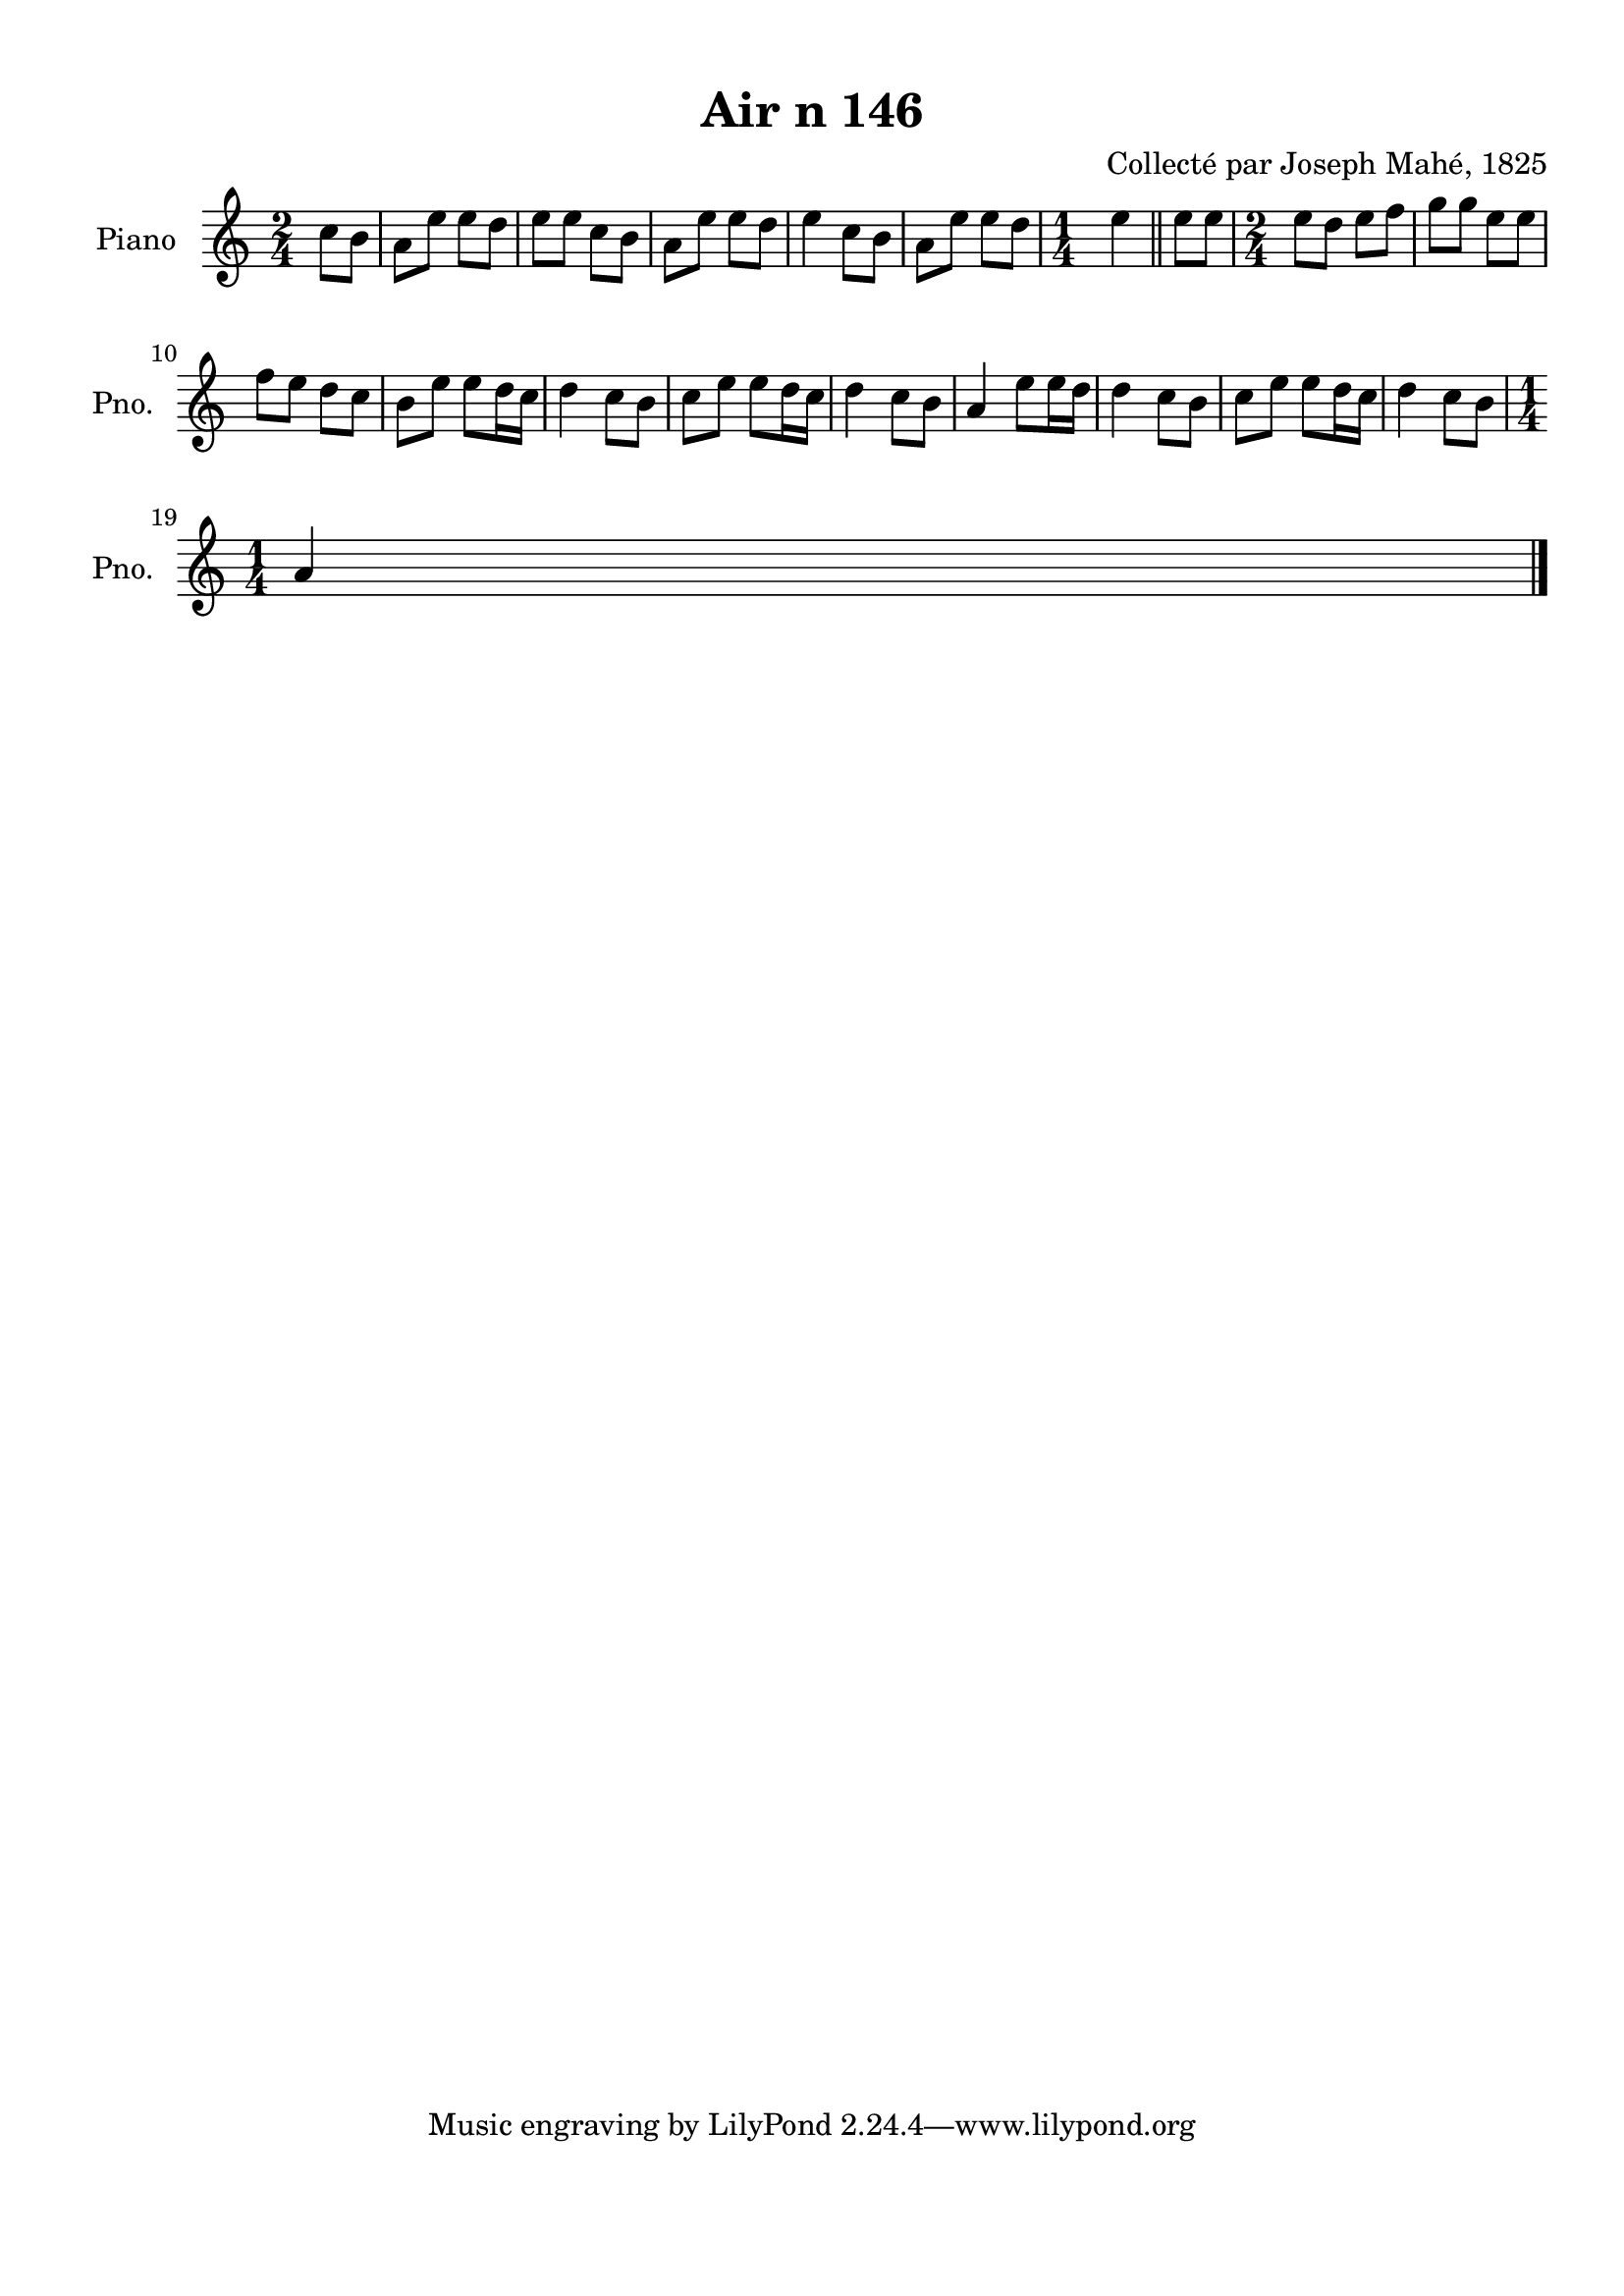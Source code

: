 \version "2.22.2"
% automatically converted by musicxml2ly from Air_n_146.musicxml
\pointAndClickOff

\header {
    title =  "Air n 146"
    composer =  "Collecté par Joseph Mahé, 1825"
    encodingsoftware =  "MuseScore 2.2.1"
    encodingdate =  "2023-05-16"
    encoder =  "Gwenael Piel et Virginie Thion (IRISA, France)"
    source = 
    "Essai sur les Antiquites du departement du Morbihan, Joseph Mahe, 1825"
    }

#(set-global-staff-size 20.158742857142858)
\paper {
    
    paper-width = 21.01\cm
    paper-height = 29.69\cm
    top-margin = 1.0\cm
    bottom-margin = 2.0\cm
    left-margin = 1.0\cm
    right-margin = 1.0\cm
    indent = 1.6161538461538463\cm
    short-indent = 1.292923076923077\cm
    }
\layout {
    \context { \Score
        autoBeaming = ##f
        }
    }
PartPOneVoiceOne =  \relative c'' {
    \clef "treble" \time 2/4 \key c \major \partial 4 c8 [
    b8 ] | % 1
    a8 [ e'8 ] e8 [ d8 ] | % 2
    e8 [ e8 ] c8 [ b8 ] | % 3
    a8 [ e'8 ] e8 [ d8 ] | % 4
    e4 c8 [ b8 ] | % 5
    a8 [ e'8 ] e8 [ d8 ] | % 6
    \time 1/4  e4 \bar "||"
    e8 [ e8 ] | % 8
    \time 2/4  e8 [ d8 ] e8 [ f8
    ] | % 9
    g8 [ g8 ] e8 [ e8 ] \break |
    \barNumberCheck #10
    f8 [ e8 ] d8 [ c8 ] | % 11
    b8 [ e8 ] e8 [ d16
    c16 ] | % 12
    d4 c8 [ b8 ] | % 13
    c8 [ e8 ] e8 [ d16
    c16 ] | % 14
    d4 c8 [ b8 ] | % 15
    a4 e'8 [ e16 d16 ] | % 16
    d4 c8 [ b8 ] | % 17
    c8 [ e8 ] e8 [ d16
    c16 ] | % 18
    d4 c8 [ b8 ] \break | % 19
    \time 1/4  a4 \bar "|."
    }


% The score definition
\score {
    <<
        
        \new Staff
        <<
            \set Staff.instrumentName = "Piano"
            \set Staff.shortInstrumentName = "Pno."
            
            \context Staff << 
                \mergeDifferentlyDottedOn\mergeDifferentlyHeadedOn
                \context Voice = "PartPOneVoiceOne" {  \PartPOneVoiceOne }
                >>
            >>
        
        >>
    \layout {}
    % To create MIDI output, uncomment the following line:
    %  \midi {\tempo 4 = 100 }
    }

